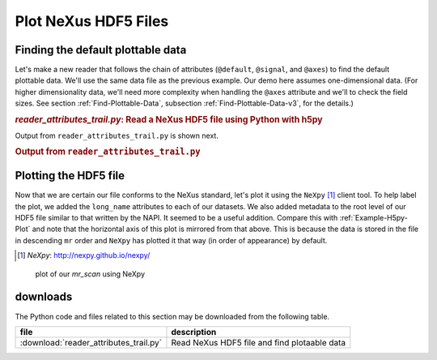 .. _h5py-example-plotting:

Plot NeXus HDF5 Files
#####################

.. _finding.default.data.python:

Finding the default plottable data
==================================

Let's make a new reader that follows the chain of
attributes (``@default``, ``@signal``, and ``@axes``)
to find the default plottable data.  We'll use the
same data file as the previous example.
Our demo here assumes one-dimensional data.  
(For higher dimensionality data,
we'll need more complexity when handling the 
``@axes`` attribute and we'll to check the
field sizes. See section :ref:`Find-Plottable-Data`, 
subsection :ref:`Find-Plottable-Data-v3`, for the details.)

.. compound::

    .. rubric:: *reader_attributes_trail.py*: Read a NeXus HDF5 file using Python with h5py
    
    .. _Example-H5py-Reader_attributes_trail:

    .. literalinclude:: reader_attributes_trail.py
	    :tab-width: 4
	    :linenos:
	    :language: python

Output from ``reader_attributes_trail.py`` is shown next.

.. compound::

    .. rubric:: Output from ``reader_attributes_trail.py``

    .. literalinclude:: reader_attributes_trail.txt
	    :tab-width: 4
	    :linenos:
	    :language: text

.. _Example-H5py-Plotting:

Plotting the HDF5 file
======================

Now that we are certain our file conforms to the NeXus
standard, let's plot it using the ``NeXpy`` [#]_
client tool.  To help label the plot, we added the
``long_name`` attributes to each of our datasets.
We also added metadata to the root level of our HDF5 file
similar to that written by the NAPI.  It seemed to be a useful addition.
Compare this with :ref:`Example-H5py-Plot`
and note that the horizontal axis of this plot is mirrored from that above.
This is because the data is stored in the file in descending
``mr`` order and ``NeXpy`` has plotted
it that way (in order of appearance) by default.

.. [#] *NeXpy*:    http://nexpy.github.io/nexpy/

.. compound::

    .. _fig-Example-H5py-nexpy-plot:

    .. figure:: nexpy.png
        :alt: fig-Example-H5py-nexpy-plot
        :width: 80%

        plot of our *mr_scan* using NeXpy

downloads
=========

The Python code and files related to this section may be downloaded from the following table.

===========================================  =============================================
file                                         description
===========================================  =============================================
:download:`reader_attributes_trail.py`       Read NeXus HDF5 file and find plotaable data
===========================================  =============================================